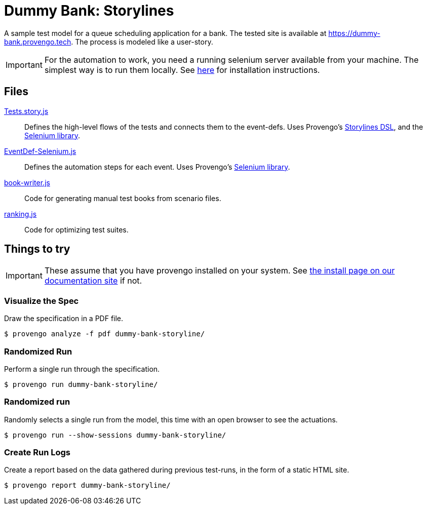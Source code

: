 ifndef::env-github[:icons: font]
ifdef::env-github[]
:status:
:outfilesuffix: .adoc
:caution-caption: :bangbang:
:important-caption: :exclamation:
:note-caption: :point_right:
:tip-caption: :bulb:
:warning-caption: :warning:
endif::[]

# Dummy Bank: Storylines

A sample test model for a queue scheduling application for a bank. The tested site is available at https://dummy-bank.provengo.tech.
The process is modeled like a user-story. 

IMPORTANT: For the automation to work, you need a running selenium server available from your machine. The simplest way is to run them locally. See https://docs.provengo.tech/main/site/ProvengoCli/0.9.5/installation.html[here] for installation instructions.


## Files

link:spec/js/Tests.story.js[Tests.story.js]::
   Defines the high-level flows of the tests and connects them to the event-defs.
   Uses Provengo's https://docs.provengo.tech/main/site/ProvengoCli/0.9.5/dsls/storylines.html[Storylines DSL], and the https://docs.provengo.tech/main/site/ProvengoCli/0.9.5/libraries/selenium.html[Selenium library].
link:spec/js/EventDef-Selenium.js[EventDef-Selenium.js]::
    Defines the automation steps for each event.
    Uses Provengo's https://docs.provengo.tech/main/site/ProvengoCli/0.9.5/libraries/selenium.html[Selenium library].
link:meta-spec/book-writer.js[book-writer.js]::
    Code for generating manual test books from scenario files.
link:meta-spec/ranking.js[ranking.js]::
    Code for optimizing test suites.


## Things to try

IMPORTANT: These assume that you have provengo installed on your system. See https://docs.provengo.tech/main/site/ProvengoCli/0.9.5/installation.html[the install page on our documentation site] if not.


### Visualize the Spec

Draw the specification in a PDF file.

[code, bash]
----
$ provengo analyze -f pdf dummy-bank-storyline/
----

### Randomized Run

Perform a single run through the specification.  

[code, bash]
----
$ provengo run dummy-bank-storyline/
----

### Randomized run 

Randomly selects a single run from the model, this time with an open browser to see the actuations. 

[code, bash]
----
$ provengo run --show-sessions dummy-bank-storyline/
----

### Create Run Logs

Create a report based on the data gathered during previous test-runs, in the form of a static HTML site.

[code, bash]
----
$ provengo report dummy-bank-storyline/
----


